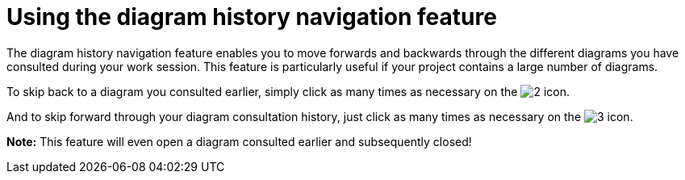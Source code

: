 // Disable all captions for figures.
:!figure-caption:
// Path to the stylesheet files
:stylesdir: .

[[Using-the-diagram-history-navigation-feature]]

[[using-the-diagram-history-navigation-feature]]
= Using the diagram history navigation feature

The diagram history navigation feature enables you to move forwards and backwards through the different diagrams you have consulted during your work session. This feature is particularly useful if your project contains a large number of diagrams.

To skip back to a diagram you consulted earlier, simply click as many times as necessary on the image:images/Modeler-_modeler_diagrams_diag_history_nav_diagram_back.gif[2] icon.

And to skip forward through your diagram consultation history, just click as many times as necessary on the image:images/Modeler-_modeler_diagrams_diag_history_nav_diagram_forward.gif[3] icon.

*Note:* This feature will even open a diagram consulted earlier and subsequently closed!


